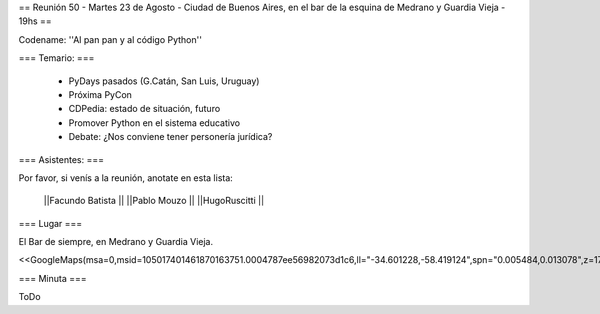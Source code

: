 == Reunión 50  - Martes 23 de Agosto - Ciudad de Buenos Aires, en el bar de la esquina de Medrano y Guardia Vieja - 19hs ==

Codename: ''Al pan pan y al código Python''

=== Temario: ===

 * PyDays pasados (G.Catán, San Luis, Uruguay)

 * Próxima PyCon

 * CDPedia: estado de situación, futuro

 * Promover Python en el sistema educativo

 * Debate: ¿Nos conviene tener personería jurídica?


=== Asistentes: ===

Por favor, si venís a la reunión, anotate en esta lista:


 ||Facundo Batista ||
 ||Pablo Mouzo ||
 ||HugoRuscitti ||

=== Lugar ===

El Bar de siempre, en Medrano y Guardia Vieja.

<<GoogleMaps(msa=0,msid=105017401461870163751.0004787ee56982073d1c6,ll="-34.601228,-58.419124",spn="0.005484,0.013078",z=17)>>

=== Minuta ===

ToDo
